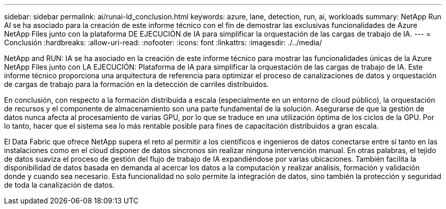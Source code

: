 ---
sidebar: sidebar 
permalink: ai/runai-ld_conclusion.html 
keywords: azure, lane, detection, run, ai, workloads 
summary: NetApp Run AI se ha asociado para la creación de este informe técnico con el fin de demostrar las exclusivas funcionalidades de Azure NetApp Files junto con la plataforma DE EJECUCIÓN de IA para simplificar la orquestación de las cargas de trabajo de IA. 
---
= Conclusión
:hardbreaks:
:allow-uri-read: 
:nofooter: 
:icons: font
:linkattrs: 
:imagesdir: ./../media/


[role="lead"]
NetApp and RUN: IA se ha asociado en la creación de este informe técnico para mostrar las funcionalidades únicas de la Azure NetApp Files junto con LA EJECUCIÓN: Plataforma de IA para simplificar la orquestación de las cargas de trabajo de IA. Este informe técnico proporciona una arquitectura de referencia para optimizar el proceso de canalizaciones de datos y orquestación de cargas de trabajo para la formación en la detección de carriles distribuidos.

En conclusión, con respecto a la formación distribuida a escala (especialmente en un entorno de cloud público), la orquestación de recursos y el componente de almacenamiento son una parte fundamental de la solución. Asegurarse de que la gestión de datos nunca afecta al procesamiento de varias GPU, por lo que se traduce en una utilización óptima de los ciclos de la GPU. Por lo tanto, hacer que el sistema sea lo más rentable posible para fines de capacitación distribuidos a gran escala.

El Data Fabric que ofrece NetApp supera el reto al permitir a los científicos e ingenieros de datos conectarse entre sí tanto en las instalaciones como en el cloud disponer de datos síncronos sin realizar ninguna intervención manual. En otras palabras, el tejido de datos suaviza el proceso de gestión del flujo de trabajo de IA expandiéndose por varias ubicaciones. También facilita la disponibilidad de datos basada en demanda al acercar los datos a la computación y realizar análisis, formación y validación donde y cuando sea necesario. Esta funcionalidad no solo permite la integración de datos, sino también la protección y seguridad de toda la canalización de datos.
